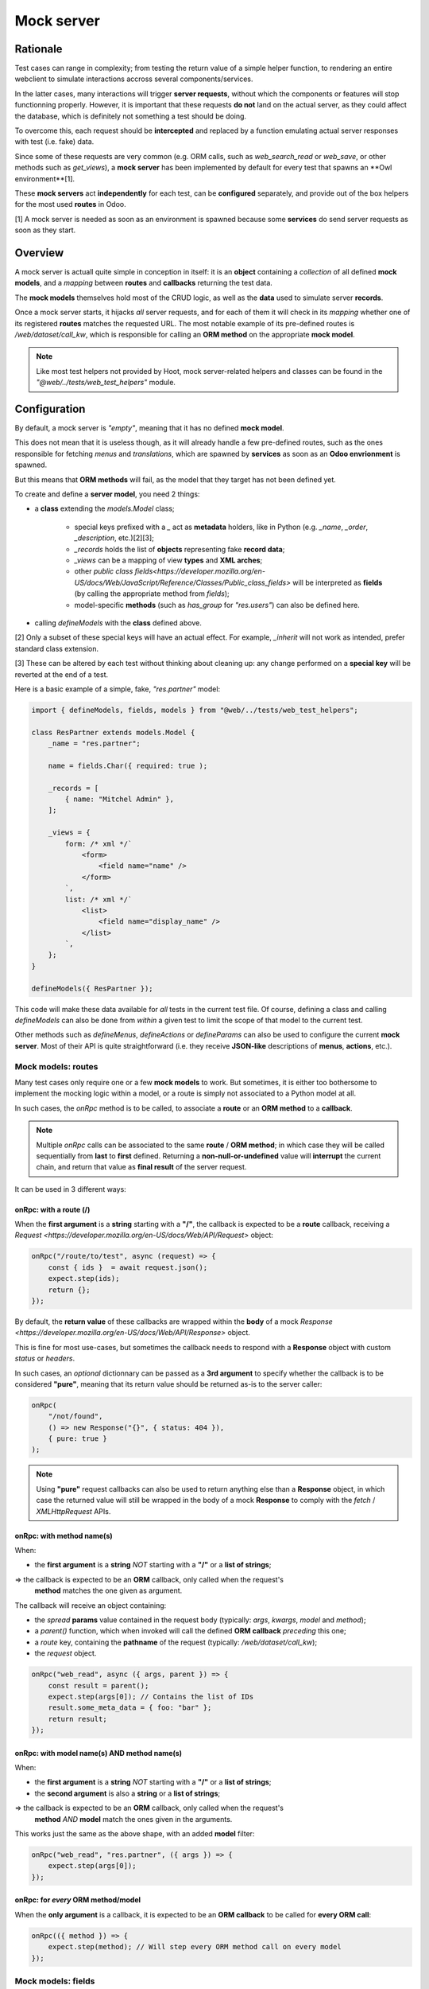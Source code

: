 ===========
Mock server
===========

Rationale
=========

Test cases can range in complexity; from testing the return value of a simple helper
function, to rendering an entire webclient to simulate interactions accross several
components/services.

In the latter cases, many interactions will trigger **server requests**, without
which the components or features will stop functionning properly. However, it is
important that these requests **do not** land on the actual server, as they could
affect the database, which is definitely not something a test should be doing.

To overcome this, each request should be **intercepted** and replaced by a function
emulating actual server responses with test (i.e. fake) data.

Since some of these requests are very common (e.g. ORM calls, such as `web_search_read`
or `web_save`, or other methods such as `get_views`), a **mock server** has been
implemented by default for every test that spawns an **Owl environment**[1].

These **mock servers** act **independently** for each test, can be **configured** separately,
and provide out of the box helpers for the most used **routes** in Odoo.

[1] A mock server is needed as soon as an environment is spawned because some **services**
do send server requests as soon as they start.

Overview
========

A mock server is actuall quite simple in conception in itself: it is an **object**
containing a *collection* of all defined **mock models**, and a *mapping* between
**routes** and **callbacks** returning the test data.

The **mock models** themselves hold most of the CRUD logic, as well as the **data**
used to simulate server **records**.

Once a mock server starts, it hijacks *all* server requests, and for each of them
it will check in its *mapping* whether one of its registered **routes** matches
the requested URL. The most notable example of its pre-defined routes is
`/web/dataset/call_kw`, which is responsible for calling an **ORM method** on the
appropriate **mock model**.

.. note::
    Like most test helpers not provided by Hoot, mock server-related helpers and
    classes can be found in the `"@web/../tests/web_test_helpers"` module.

.. _mock-server/configuration:

Configuration
=============

By default, a mock server is *"empty"*, meaning that it has no defined **mock model**.

This does not mean that it is useless though, as it will already handle a few pre-defined
routes, such as the ones responsible for fetching `menus` and `translations`, which
are spawned by **services** as soon as an **Odoo envrionment** is spawned.

But this means that **ORM methods** will fail, as the model that they target has not
been defined yet.

To create and define a **server model**, you need 2 things:

- a **class** extending the `models.Model` class;

    - special keys prefixed with a `_` act as **metadata** holders, like in Python
      (e.g. `_name`, `_order`, `_description`, etc.)[2][3];

    - `_records` holds the list of **objects** representing fake **record data**;

    - `_views` can be a mapping of view **types** and **XML arches**;

    - other `public class fields<https://developer.mozilla.org/en-US/docs/Web/JavaScript/Reference/Classes/Public_class_fields>`
      will be interpreted as **fields** (by calling the appropriate method from `fields`);

    - model-specific **methods** (such as `has_group` for `"res.users"`) can also
      be defined here.

- calling `defineModels` with the **class** defined above.

[2] Only a subset of these special keys will have an actual effect. For example,
`_inherit` will not work as intended, prefer standard class extension.

[3] These can be altered by each test without thinking about cleaning up: any change
performed on a **special key** will be reverted at the end of a test.

Here is a basic example of a simple, fake, `"res.partner"` model:

.. code-block:: javascript

    import { defineModels, fields, models } from "@web/../tests/web_test_helpers";

    class ResPartner extends models.Model {
        _name = "res.partner";

        name = fields.Char({ required: true );

        _records = [
            { name: "Mitchel Admin" },
        ];

        _views = {
            form: /* xml */`
                <form>
                    <field name="name" />
                </form>
            `,
            list: /* xml */`
                <list>
                    <field name="display_name" />
                </list>
            `,
        };
    }

    defineModels({ ResPartner });

This code will make these data available for *all* tests in the current test file.
Of course, defining a class and calling `defineModels` can also be done from *within*
a given test to limit the scope of that model to the current test.

Other methods such as `defineMenus`, `defineActions` or `defineParams` can also
be used to configure the current **mock server**. Most of their API is quite straightforward
(i.e. they receive **JSON-like** descriptions of **menus**, **actions**, etc.).

Mock models: routes
-------------------

Many test cases only require one or a few **mock models** to work. But sometimes,
it is either too bothersome to implement the mocking logic within a model, or a
route is simply not associated to a Python model at all.

In such cases, the `onRpc` method is to be called, to associate a **route** or an
**ORM method** to a **callback**.

.. note::
    Multiple `onRpc` calls can be associated to the same **route** / **ORM method**;
    in which case they will be called sequentially from **last** to **first** defined.
    Returning a **non-null-or-undefined** value will **interrupt** the current chain,
    and return that value as **final result** of the server request.

It can be used in 3 different ways:

onRpc: with a route (/)
~~~~~~~~~~~~~~~~~~~~~~~

When the **first argument** is a **string** starting with a **"/"**, the callback
is expected to be a **route** callback, receiving a `Request <https://developer.mozilla.org/en-US/docs/Web/API/Request>`
object:

.. code-block:: javascript

    onRpc("/route/to/test", async (request) => {
        const { ids }  = await request.json();
        expect.step(ids);
        return {};
    });

By default, the **return value** of these callbacks are wrapped within the **body**
of a mock `Response <https://developer.mozilla.org/en-US/docs/Web/API/Response>` object.

This is fine for most use-cases, but sometimes the callback needs to respond with
a **Response** object with custom `status` or `headers`.

In such cases, an *optional* dictionnary can be passed as a **3rd argument** to
specify whether the callback is to be considered **"pure"**, meaning that its return
value should be returned as-is to the server caller:

.. code-block:: javascript

    onRpc(
        "/not/found",
        () => new Response("{}", { status: 404 }),
        { pure: true }
    );

.. note::
    Using **"pure"** request callbacks can also be used to return anything else
    than a **Response** object, in which case the returned value will still be wrapped
    in the body of a mock **Response** to comply with the `fetch` / `XMLHttpRequest`
    APIs.

onRpc: with method name(s)
~~~~~~~~~~~~~~~~~~~~~~~~~~

When:

- the **first argument** is a **string** *NOT* starting with a **"/"** or a **list
  of strings**;

=> the callback is expected to be an **ORM** callback, only called when the request's
   **method** matches the one given as argument.

The callback will receive an object containing:

- the *spread* **params** value contained in the request body
  (typically: `args`, `kwargs`, `model` and `method`);

- a `parent()` function, which when invoked will call the defined **ORM callback**
  *preceding* this one;

- a `route` key, containing the **pathname** of the request
  (typically: `/web/dataset/call_kw`);

- the `request` object.

.. code-block:: javascript

    onRpc("web_read", async ({ args, parent }) => {
        const result = parent();
        expect.step(args[0]); // Contains the list of IDs
        result.some_meta_data = { foo: "bar" };
        return result;
    });

onRpc: with model name(s) AND method name(s)
~~~~~~~~~~~~~~~~~~~~~~~~~~~~~~~~~~~~~~~~~~~~

When:

- the **first argument** is a **string** *NOT* starting with a **"/"** or a **list
  of strings**;

- the **second argument** is also a **string** or a **list of strings**;

=> the callback is expected to be an **ORM** callback, only called when the request's
   **method** *AND* **model** match the ones given in the arguments.

This works just the same as the above shape, with an added **model** filter:

.. code-block:: javascript

    onRpc("web_read", "res.partner", ({ args }) => {
        expect.step(args[0]);
    });

onRpc: for *every* ORM method/model
~~~~~~~~~~~~~~~~~~~~~~~~~~~~~~~~~~~

When the **only argument** is a callback, it is expected to be an **ORM callback**
to be called for **every ORM call**:

.. code-block:: javascript

    onRpc(({ method }) => {
        expect.step(method); // Will step every ORM method call on every model
    });

Mock models: fields
-------------------

Model **fields** can be declared in 2 ways:

- as `public class fields<https://developer.mozilla.org/en-US/docs/Web/JavaScript/Reference/Classes/Public_class_fields>`;

- under the `_fields` special key. For example:

    .. code-block:: javascript

        test("test view with date fields", async () => {
            // `_fields` can be assigned over, or extended directly.
            ResPartner._fields.date = fields.Date({ string: "Registration date" });
        });

Field constructors can take a **parameters** dictionary to dictate their behaviour.
It will be required for some of them, like **relational** fields, which need a **relation**
property to work correctly.

There are limits to what can be done with a **mock field** compared to an actual
Python **server field**, but expect the most basic properties to be supported:
`readonly`, `required`, `string`, etc.

`compute` and `related` do work for the most basic use-cases, but do not expect
them to function reliably as they would on the actual server.

.. note::
    There are 4 default fields pre-defined for each created model: `id`, `display_name`,
    `created_at` and `updated_at`. They match their server-side counterpart in their
    behaviour (e.g. `id` is incremental and `display_name` has a `compute` function
    similar to its server counterpart), and can be overridden if needed.

Mock models: records
--------------------

Model **records** are generated based on each object contained in the `_records`
special key *when the model is loaded*. They are validated based on the **fields**
available on the current models; if a property does not match a field defined on
the model, an error is thrown.

.. important::
    `_records` **cannot** be altered *after* the model has been loaded, i.e. after
    the **mock server** has started. This key is only used to generate **initial
    records**. If records should be added *after* model creation, do it either form
    the available components in the UI, or through direct `ORM calls` on the **mock
    server instance**.

Mock models: views
------------------

Since actual views need an `"ir.ui.view"` model to be declared, **mock models**
use a simplified *mapping* to provide view arches.

The `_view` special key is a dictionary, with its *keys* being view **types**, optionaly
accompanied by a view **ID**, and its *values* being the **XML arch** string representation.

By default, view **IDs** are `false`, but can be specified explicitly with a **coma-separated**
key combining the view type and its ID:

.. code-block:: javascript

    // Will simulate a list view with no ID (false).
    ResPartner._views.list = /* xml */ `
        <list>
            <field name="display_name" />
        </list>
    `;

    // Will simulate a form view with ID 418.
    ResPartner._views["form,418"] = /* xml */ `
        <form>
            <field name="name" />
            <field name="date" />
        </form>
    `;

.. _mock-server/spawning:

Spawning a mock server
======================

Just like in most cases, only **one** server can be active for a given test.

As mentioned above, creating an **Owl environment** will automatically deploy a
**mock server**.

This means that all of these methods will *also* create a **mock server**, since
they do create an **environment**:

- :ref:`makeMockEnv <web-test-helpers/environment>`;

- :ref:`mountWithCleanup <web-test-helpers/components>` (calling :ref:`makeMockEnv <web-test-helpers/environment>`);

- :ref:`mountView <web-test-helpers/views>` (calling :ref:`mountWithCleanup <web-test-helpers/components>`);

However, some low-level features may require to spawn a mock server *without* an
environment. For that purpose, a `makeMockServer` helper can be called separately
to initiate a mock server.

.. note::
    `makeMockServer` should **only** be used by low-level features, such as testing
    the `rpc` function without the environment. It is not meant to be used as a
    mean to retrieve the current mock server instance. For that purpose, refer to
    :ref:`MockServer.current <mock-server/interacting>`.

.. note::
    It is to be noted that subsequent calls to `makeMockServer` after a **mock server**
    has been started are simply ignored.

.. _mock-server/interacting:

Interacting with the server
===========================

While most of the server interactions are expected to be done directly or indirectly
by **production code** spawned in the test case, it is sometimes meaningful to **bypass**
the UI and call the mock server **directly** (e.g. to simulate that another user,
somewhere else, somehow, has altered the database).

This can be done by retrieving the `MockServer.current` static property containing
the current mock server instance (only after initialisation).

Although, most use cases will look for performing **ORM calls** on the server, in
which case `MockServer.env` is to be preferred to directly access the Python-like
`env` object on the actual server:

.. code-block:: javascript

    // Most common ORM methods are provided out of the box by server models,
    // and are synchronous. Although, be careful that this will NOT trigger a
    // UI re-render, and will ONLY affect the (fake) database.
    const ids = MockServer.env["res.partner"].create([
        { name: "foo" },
        { name: "bar" },
    ]);
